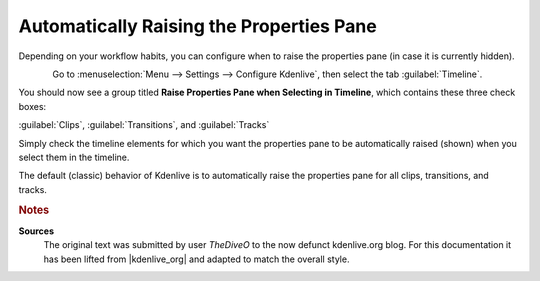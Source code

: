 .. meta::
   :description: Kdenlive Tips & Tricks - Automatically Raising the Properties Pane
   :keywords: KDE, Kdenlive, tips, tricks, tips & tricks, automatically, raising, properties pane, documentation, user manual, video editor, open source, free, learn, easy

.. metadata-placeholder

   :authors: - TheDiveO
             - Eugen Mohr
             - Bernd Jordan (https://discuss.kde.org/u/berndmj)
             
   :license: Creative Commons License SA 4.0


Automatically Raising the Properties Pane
=========================================

Depending on your workflow habits, you can configure when to raise the properties pane (in case it is currently hidden).

.. .. image:: /images/config-raise-properties.png

.. figure:: /images/tips_and_tricks/kdenlive2308_config_raise_properties.webp
   :align: left
   :alt: kdenlive2308_config_raise_properties.webp
   :width: 350px

Go to :menuselection:`Menu --> Settings --> Configure Kdenlive`, then select the tab :guilabel:`Timeline`.

You should now see a group titled **Raise Properties Pane when Selecting in Timeline**, which contains these three check boxes:

:guilabel:`Clips`, :guilabel:`Transitions`, and :guilabel:`Tracks`

Simply check the timeline elements for which you want the properties pane to be automatically raised (shown) when you select them in the timeline.

The default (classic) behavior of Kdenlive is to automatically raise the properties pane for all clips, transitions, and tracks.


.. rubric:: Notes

.. |kdenlive_org| raw:: html

   <a href="https://kdenlive.org/en/project/automatically-raising-the-properties-pane/" target="_blank">kdenlive.org</a>

**Sources**
  The original text was submitted by user *TheDiveO* to the now defunct kdenlive.org blog. For this documentation it has been lifted from |kdenlive_org| and adapted to match the overall style.
